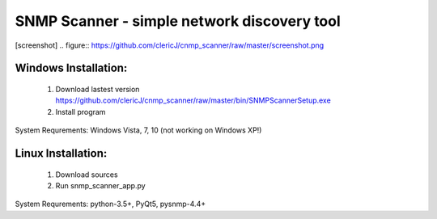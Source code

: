 ============================================
SNMP Scanner - simple network discovery tool
============================================

[screenshot]
.. figure:: https://github.com/clericJ/cnmp_scanner/raw/master/screenshot.png

Windows Installation:
-----------------
 1. Download lastest version https://github.com/clericJ/cnmp_scanner/raw/master/bin/SNMPScannerSetup.exe
 2. Install program
System Requrements: Windows Vista, 7, 10 (not working on Windows XP!)

Linux Installation:
-----------------
 1. Download sources
 2. Run snmp_scanner_app.py
System Requrements: python-3.5+, PyQt5, pysnmp-4.4+
